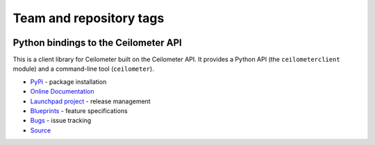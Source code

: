 ========================
Team and repository tags
========================

.. image:: http://governance.openstack.org/badges/python-ceilometerclient.svg
    :target: http://governance.openstack.org/reference/tags/index.html

.. Change things from this point on

Python bindings to the Ceilometer API
=====================================

.. image:: https://img.shields.io/pypi/v/python-ceilometerclient.svg
    :target: https://pypi.python.org/pypi/python-ceilometerclient/
    :alt: Latest Version

.. image:: https://img.shields.io/pypi/dm/python-ceilometerclient.svg
    :target: https://pypi.python.org/pypi/python-ceilometerclient/
    :alt: Downloads

This is a client library for Ceilometer built on the Ceilometer API. It
provides a Python API (the ``ceilometerclient`` module) and a command-line tool
(``ceilometer``).

* `PyPi`_ - package installation
* `Online Documentation`_
* `Launchpad project`_ - release management
* `Blueprints`_ - feature specifications
* `Bugs`_ - issue tracking
* `Source`_

.. _PyPi: https://pypi.python.org/pypi/python-ceilometerclient
.. _Online Documentation: http://docs.openstack.org/developer/python-ceilometerclient
.. _Launchpad project: https://launchpad.net/python-ceilometerclient
.. _Blueprints: https://blueprints.launchpad.net/python-ceilometerclient
.. _Bugs: https://bugs.launchpad.net/python-ceilometerclient
.. _Source: https://git.openstack.org/cgit/openstack/python-ceilometerclient

